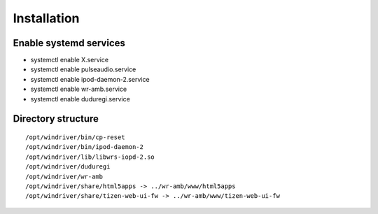 Installation
=============

Enable systemd services
------------------------

* systemctl enable X.service
* systemctl enable pulseaudio.service
* systemctl enable ipod-daemon-2.service
* systemctl enable wr-amb.service
* systemctl enable duduregi.service

Directory structure
-------------------

::

	/opt/windriver/bin/cp-reset
	/opt/windriver/bin/ipod-daemon-2
	/opt/windriver/lib/libwrs-iopd-2.so
	/opt/windriver/duduregi
	/opt/windriver/wr-amb
	/opt/windriver/share/html5apps -> ../wr-amb/www/html5apps
	/opt/windriver/share/tizen-web-ui-fw -> ../wr-amb/www/tizen-web-ui-fw
